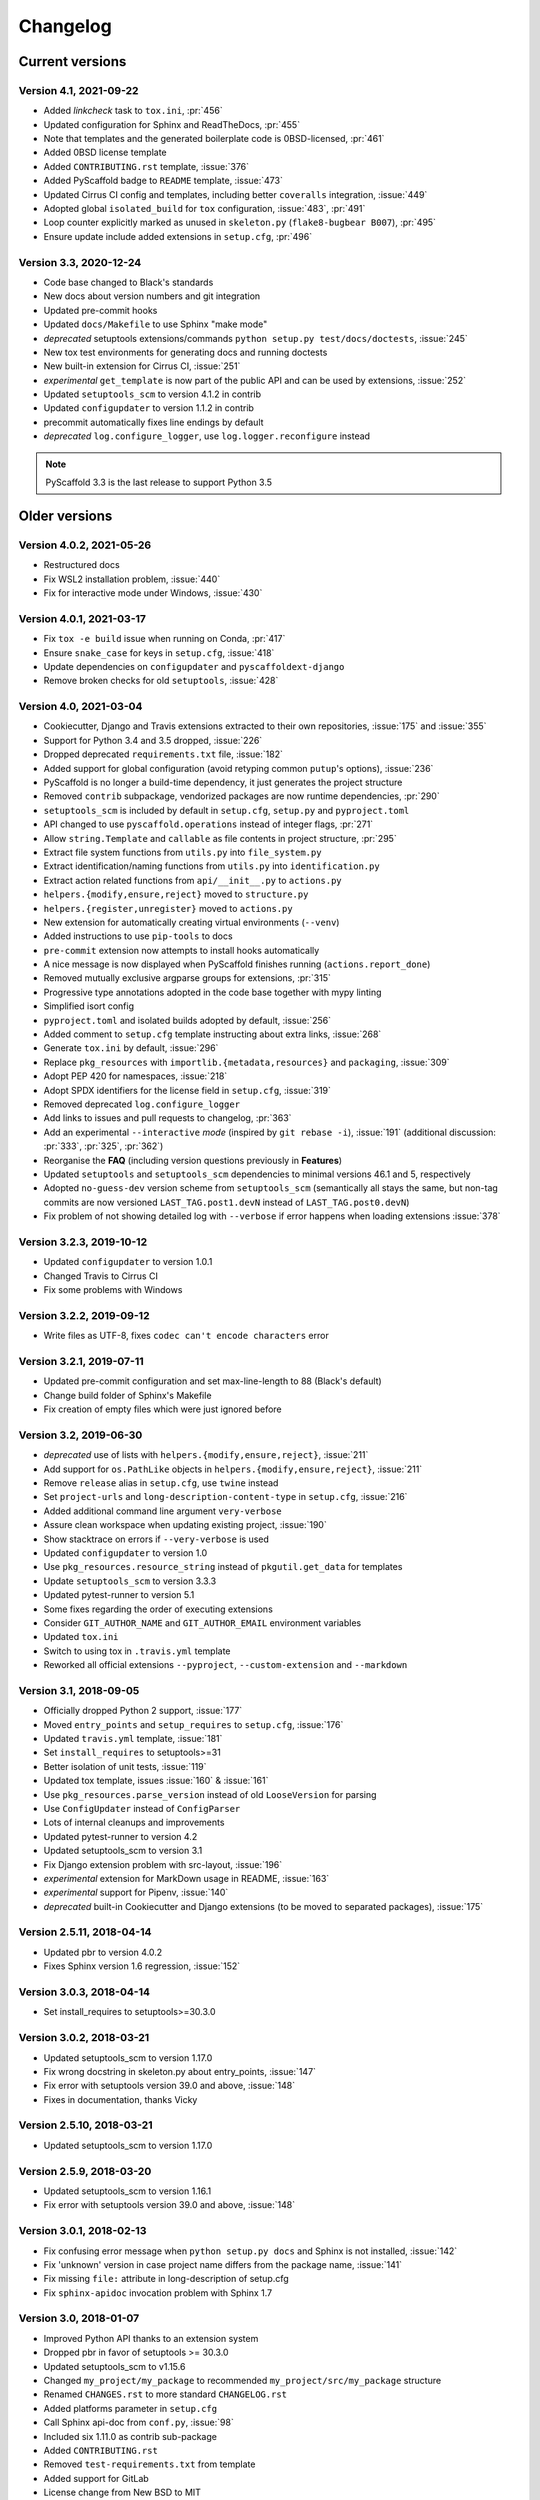 =========
Changelog
=========

..
    Development version
    ===================

    Version 4.X.X, 2021-XX-XX
    -------------------------


Current versions
================

Version 4.1, 2021-09-22
-----------------------

- Added *linkcheck* task to ``tox.ini``, :pr:`456`
- Updated configuration for Sphinx and ReadTheDocs, :pr:`455`
- Note that templates and the generated boilerplate code is 0BSD-licensed, :pr:`461`
- Added 0BSD license template
- Added ``CONTRIBUTING.rst`` template, :issue:`376`
- Added PyScaffold badge to ``README`` template, :issue:`473`
- Updated Cirrus CI config and templates, including better ``coveralls`` integration, :issue:`449`
- Adopted global ``isolated_build`` for ``tox`` configuration, :issue:`483`, :pr:`491`
- Loop counter explicitly marked as unused in ``skeleton.py`` (``flake8-bugbear B007``), :pr:`495`
- Ensure update include added extensions in ``setup.cfg``, :pr:`496`

Version 3.3, 2020-12-24
-----------------------

- Code base changed to Black's standards
- New docs about version numbers and git integration
- Updated pre-commit hooks
- Updated ``docs/Makefile`` to use Sphinx "make mode"
- *deprecated* setuptools extensions/commands ``python setup.py test/docs/doctests``, :issue:`245`
- New tox test environments for generating docs and running doctests
- New built-in extension for Cirrus CI, :issue:`251`
- *experimental* ``get_template`` is now part of the public API and can be used by extensions, :issue:`252`
- Updated ``setuptools_scm`` to version 4.1.2 in contrib
- Updated ``configupdater`` to version 1.1.2 in contrib
- precommit automatically fixes line endings by default
- *deprecated* ``log.configure_logger``, use ``log.logger.reconfigure`` instead

.. note::

    PyScaffold 3.3 is the last release to support Python 3.5


Older versions
==============

Version 4.0.2, 2021-05-26
-------------------------

- Restructured docs
- Fix WSL2 installation problem, :issue:`440`
- Fix for interactive mode under Windows, :issue:`430`

Version 4.0.1, 2021-03-17
-------------------------

- Fix ``tox -e build`` issue when running on Conda, :pr:`417`
- Ensure ``snake_case`` for keys in ``setup.cfg``, :issue:`418`
- Update dependencies on ``configupdater`` and ``pyscaffoldext-django``
- Remove broken checks for old ``setuptools``, :issue:`428`

Version 4.0, 2021-03-04
-----------------------

- Cookiecutter, Django and Travis extensions extracted to their own repositories, :issue:`175` and :issue:`355`
- Support for Python 3.4 and 3.5 dropped, :issue:`226`
- Dropped deprecated ``requirements.txt`` file, :issue:`182`
- Added support for global configuration (avoid retyping common ``putup``'s options), :issue:`236`
- PyScaffold is no longer a build-time dependency, it just generates the project structure
- Removed ``contrib`` subpackage, vendorized packages are now runtime dependencies, :pr:`290`
- ``setuptools_scm`` is included by default in ``setup.cfg``, ``setup.py`` and ``pyproject.toml``
- API changed to use ``pyscaffold.operations`` instead of integer flags, :pr:`271`
- Allow ``string.Template`` and ``callable`` as file contents in project structure, :pr:`295`
- Extract file system functions from ``utils.py`` into ``file_system.py``
- Extract identification/naming functions from ``utils.py`` into ``identification.py``
- Extract action related functions from ``api/__init__.py`` to ``actions.py``
- ``helpers.{modify,ensure,reject}`` moved to ``structure.py``
- ``helpers.{register,unregister}`` moved to ``actions.py``
- New extension for automatically creating virtual environments (``--venv``)
- Added instructions to use ``pip-tools`` to docs
- ``pre-commit`` extension now attempts to install hooks automatically
- A nice message is now displayed when PyScaffold finishes running (``actions.report_done``)
- Removed mutually exclusive argparse groups for extensions, :pr:`315`
- Progressive type annotations adopted in the code base together with mypy linting
- Simplified isort config
- ``pyproject.toml`` and isolated builds adopted by default, :issue:`256`
- Added comment to ``setup.cfg`` template instructing about extra links, :issue:`268`
- Generate ``tox.ini`` by default, :issue:`296`
- Replace ``pkg_resources`` with ``importlib.{metadata,resources}`` and ``packaging``, :issue:`309`
- Adopt PEP 420 for namespaces, :issue:`218`
- Adopt SPDX identifiers for the license field in ``setup.cfg``, :issue:`319`
- Removed deprecated ``log.configure_logger``
- Add links to issues and pull requests to changelog, :pr:`363`
- Add an experimental ``--interactive`` *mode* (inspired by ``git rebase -i``), :issue:`191`
  (additional discussion: :pr:`333`, :pr:`325`, :pr:`362`)
- Reorganise the **FAQ** (including version questions previously in **Features**)
- Updated ``setuptools`` and ``setuptools_scm`` dependencies to minimal versions 46.1 and 5, respectively
- Adopted ``no-guess-dev`` version scheme from ``setuptools_scm`` (semantically all stays the same, but
  non-tag commits are now versioned ``LAST_TAG.post1.devN`` instead of ``LAST_TAG.post0.devN``)
- Fix problem of not showing detailed log with ``--verbose`` if error happens when loading extensions :issue:`378`

Version 3.2.3, 2019-10-12
-------------------------

- Updated ``configupdater`` to version 1.0.1
- Changed Travis to Cirrus CI
- Fix some problems with Windows

Version 3.2.2, 2019-09-12
-------------------------

- Write files as UTF-8, fixes ``codec can't encode characters`` error

Version 3.2.1, 2019-07-11
-------------------------

- Updated pre-commit configuration and set max-line-length to 88 (Black's default)
- Change build folder of Sphinx's Makefile
- Fix creation of empty files which were just ignored before

Version 3.2, 2019-06-30
-----------------------

- *deprecated* use of lists with ``helpers.{modify,ensure,reject}``, :issue:`211`
- Add support for ``os.PathLike`` objects in ``helpers.{modify,ensure,reject}``, :issue:`211`
- Remove ``release`` alias in ``setup.cfg``, use ``twine`` instead
- Set ``project-urls`` and ``long-description-content-type`` in ``setup.cfg``, :issue:`216`
- Added additional command line argument ``very-verbose``
- Assure clean workspace when updating existing project, :issue:`190`
- Show stacktrace on errors if ``--very-verbose`` is used
- Updated ``configupdater`` to version 1.0
- Use ``pkg_resources.resource_string`` instead of ``pkgutil.get_data`` for templates
- Update ``setuptools_scm`` to version 3.3.3
- Updated pytest-runner to version 5.1
- Some fixes regarding the order of executing extensions
- Consider ``GIT_AUTHOR_NAME`` and ``GIT_AUTHOR_EMAIL`` environment variables
- Updated ``tox.ini``
- Switch to using tox in ``.travis.yml`` template
- Reworked all official extensions ``--pyproject``, ``--custom-extension`` and ``--markdown``

Version 3.1, 2018-09-05
-----------------------

- Officially dropped Python 2 support, :issue:`177`
- Moved ``entry_points`` and ``setup_requires`` to ``setup.cfg``, :issue:`176`
- Updated ``travis.yml`` template, :issue:`181`
- Set ``install_requires`` to setuptools>=31
- Better isolation of unit tests, :issue:`119`
- Updated tox template, issues :issue:`160` & :issue:`161`
- Use ``pkg_resources.parse_version`` instead of old ``LooseVersion`` for parsing
- Use ``ConfigUpdater`` instead of ``ConfigParser``
- Lots of internal cleanups and improvements
- Updated pytest-runner to version 4.2
- Updated setuptools_scm to version 3.1
- Fix Django extension problem with src-layout, :issue:`196`
- *experimental* extension for MarkDown usage in README, :issue:`163`
- *experimental* support for Pipenv, :issue:`140`
- *deprecated* built-in Cookiecutter and Django extensions (to be moved to separated packages), :issue:`175`

Version 2.5.11, 2018-04-14
--------------------------

- Updated pbr to version 4.0.2
- Fixes Sphinx version 1.6 regression, :issue:`152`

Version 3.0.3, 2018-04-14
-------------------------

- Set install_requires to setuptools>=30.3.0

Version 3.0.2, 2018-03-21
-------------------------

- Updated setuptools_scm to version 1.17.0
- Fix wrong docstring in skeleton.py about entry_points, :issue:`147`
- Fix error with setuptools version 39.0 and above, :issue:`148`
- Fixes in documentation, thanks Vicky

Version 2.5.10, 2018-03-21
--------------------------

- Updated setuptools_scm to version 1.17.0

Version 2.5.9, 2018-03-20
-------------------------

- Updated setuptools_scm to version 1.16.1
- Fix error with setuptools version 39.0 and above, :issue:`148`

Version 3.0.1, 2018-02-13
-------------------------

- Fix confusing error message when ``python setup.py docs`` and Sphinx is not installed, :issue:`142`
- Fix 'unknown' version in case project name differs from the package name, :issue:`141`
- Fix missing ``file:`` attribute in long-description of setup.cfg
- Fix ``sphinx-apidoc`` invocation problem with Sphinx 1.7

Version 3.0, 2018-01-07
-----------------------

- Improved Python API thanks to an extension system
- Dropped pbr in favor of setuptools >= 30.3.0
- Updated setuptools_scm to v1.15.6
- Changed ``my_project/my_package`` to recommended ``my_project/src/my_package`` structure
- Renamed ``CHANGES.rst`` to more standard ``CHANGELOG.rst``
- Added platforms parameter in ``setup.cfg``
- Call Sphinx api-doc from ``conf.py``, :issue:`98`
- Included six 1.11.0 as contrib sub-package
- Added ``CONTRIBUTING.rst``
- Removed ``test-requirements.txt`` from template
- Added support for GitLab
- License change from New BSD to MIT
- FIX: Support of git submodules, :issue:`98`
- Support of Cython extensions, :issue:`48`
- Removed redundant ``--with-`` from most command line flags
- Prefix ``n`` was removed from the local_version string of dirty versions
- Added a ``--pretend`` flag for easier development of extensions
- Added a ``--verbose`` flag for more output what PyScaffold is doing
- Use pytest-runner 4.4 as contrib package
- Added a ``--no-skeleton`` flag to omit the creation of ``skeleton.py``
- Save parameters used to create project scaffold in ``setup.cfg`` for later updating

A special thanks goes to Anderson Bravalheri for his awesome support
and `inovex <https://www.inovex.de/en/>`_ for sponsoring this release.

Version 2.5.8, 2017-09-10
-------------------------

- Use ``sphinx.ext.imgmath`` instead of ``sphinx.ext.mathjax``
- Added ``--with-gitlab-ci`` flag for GitLab CI support
- Fix Travis install template dirties git repo, :issue:`107`
- Updated setuptools_scm to version 1.15.6
- Updated pbr to version 3.1.1

Version 2.5.7, 2016-10-11
-------------------------

- Added encoding to __init__.py
- Few doc corrections in setup.cfg
- [tool:pytest] instead of [pytest] in setup.cfg
- Updated skeleton
- Switch to Google Sphinx style
- Updated setuptools_scm to version 1.13.1
- Updated pbr to version 1.10.0

Version 2.5.6, 2016-05-01
-------------------------

- Prefix error message with ERROR:
- Suffix of untagged commits changed from {version}-{hash} to {version}-n{hash}
- Check if package identifier is valid
- Added log level command line flags to the skeleton
- Updated pbr to version 1.9.1
- Updated setuptools_scm to version 1.11.0

Version 2.5.5, 2016-02-26
-------------------------

- Updated pbr to master at 2016-01-20
- Fix sdist installation bug when no git is installed, :issue:`90`

Version 2.5.4, 2016-02-10
-------------------------

- Fix problem with ``fibonacci`` terminal example
- Update setuptools_scm to v1.10.1

Version 2.5.3, 2016-01-16
-------------------------

- Fix classifier metadata (``classifiers`` to ``classifier`` in ``setup.cfg``)

Version 2.5.2, 2016-01-02
-------------------------

- Fix ``is_git_installed``

Version 2.5.1, 2016-01-01
-------------------------

- Fix: Do some sanity checks first before gathering default options
- Updated setuptools_scm to version 1.10.0

Version 2.5, 2015-12-09
-----------------------

- Usage of ``test-requirements.txt`` instead of ``tests_require`` in
  ``setup.py``, :issue:`71`
- Removed ``--with-numpydoc`` flag since this is now included by default with
  ``sphinx.ext.napoleon`` in Sphinx 1.3 and above
- Added small template for unittest
- Fix for the example skeleton file when using namespace packages
- Fix typo in devpi:upload section, :issue:`82`
- Include ``pbr`` and ``setuptools_scm`` in PyScaffold to avoid dependency
  problems, :issue:`71` and :issue:`72`
- Cool logo was designed by Eva Schmücker, :issue:`66`

Version 2.4.4, 2015-10-29
-------------------------

- Fix problem with bad upload of version 2.4.3 to PyPI, :issue:`80`

Version 2.4.3, 2015-10-27
-------------------------

- Fix problem with version numbering if setup.py is not in the root directory, :issue:`76`

Version 2.4.2, 2015-09-16
-------------------------

- Fix version conflicts due to too tight pinning, :issue:`69`

Version 2.4.1, 2015-09-09
-------------------------

- Fix installation with additional requirements ``pyscaffold[ALL]``
- Updated pbr version to 1.7

Version 2.4, 2015-09-02
-----------------------

- Allow different py.test options when invoking with ``py.test`` or
  ``python setup.py test``
- Check if Sphinx is needed and add it to *setup_requires*
- Updated pre-commit plugins
- Replaced pytest-runner by an improved version
- Let pbr do ``sphinx-apidoc``, removed from ``conf.py``, :issue:`65`

.. note::

    Due to the switch to a modified pytest-runner version it is necessary
    to update ``setup.cfg``. Please check the :ref:`example <configuration>`.

Version 2.3, 2015-08-26
-----------------------

- Format of setup.cfg changed due to usage of pbr, :issue:`59`
- Much cleaner setup.py due to usage of pbr, :issue:`59`
- PyScaffold can be easily called from another script, :issue:`58`
- Internally dictionaries instead of namespace objects are used for options, :issue:`57`
- Added a section for devpi in setup.cfg, :issue:`62`

.. note::

    Due to the switch to `pbr <https://docs.openstack.org/pbr/latest/>`_, it
    is necessary to update ``setup.cfg`` according to the new syntax.

Version 2.2.1, 2015-06-18
-------------------------

- FIX: Removed putup console script in setup.cfg template

Version 2.2, 2015-06-01
-----------------------

- Allow recursive inclusion of data files in setup.cfg, :issue:`49`
- Replaced hand-written PyTest runner by `pytest-runner <https://pypi.org/project/pytest-runner>`_, :issue:`47`
- Improved default README.rst, :issue:`51`
- Use tests/conftest.py instead of tests/__init__.py, :issue:`52`
- Use setuptools_scm for versioning, :issue:`43`
- Require setuptools>=9.0, :issue:`56`
- Do not create skeleton.py during an update, :issue:`55`

.. note::

    Due to the switch to *setuptools_scm* the following changes apply:

    - use ``python setup.py --version`` instead of ``python setup.py version``
    - ``git archive`` can no longer be used for packaging (and was never meant for it anyway)
    - initial tag ``v0.0`` is no longer necessary and thus not created in new projects
    - tags do no longer need to start with *v*

Version 2.1, 2015-04-16
-----------------------

- Use alabaster as default Sphinx theme
- Parameter data_files is now a section in setup.cfg
- Allow definition of extras_require in setup.cfg
- Added a CHANGES.rst file for logging changes
- Added support for cookiecutter
- FIX: Handle an empty Git repository if necessary

Version 2.0.4, 2015-03-17
-------------------------

- Typo and wrong Sphinx usage in the RTD documentation

Version 2.0.3, 2015-03-17
-------------------------

- FIX: Removed misleading `include_package_data` option in setup.cfg
- Allow selection of a proprietary license
- Updated some documentations
- Added -U as short parameter for --update

Version 2.0.2, 2015-03-04
-------------------------

- FIX: Version retrieval with setup.py install
- argparse example for version retrieval in skeleton.py
- FIX: import my_package should be quiet (verbose=False)

Version 2.0.1, 2015-02-27
-------------------------

- FIX: Installation bug under Windows 7

Version 2.0, 2015-02-25
-----------------------

- Split configuration and logic into setup.cfg and setup.py
- Removed .pre from version string (newer PEP 440)
- FIX: Sphinx now works if package name does not equal project name
- Allow namespace packages with --with-namespace
- Added a skeleton.py as a console_script template
- Set `v0.0` as initial tag to support PEP440 version inference
- Integration of the Versioneer functionality into setup.py
- Usage of `data_files` configuration instead of `MANIFEST.in`
- Allow configuration of `package_data` in `setup.cfg`
- Link from Sphinx docs to AUTHORS.rst

Version 1.4, 2014-12-16
-----------------------

- Added numpydoc flag --with-numpydoc
- Fix: Add django to requirements if --with-django
- Fix: Don't overwrite index.rst during update

Version 1.3.2, 2014-12-02
-------------------------

- Fix: path of Travis install script

Version 1.3.1, 2014-11-24
-------------------------

- Fix: --with-tox tuple bug, :pr:`28`

Version 1.3, 2014-11-17
-----------------------

- Support for Tox (https://tox.readthedocs.io/en/stable/)
- flake8: exclude some files
- Usage of UTF8 as file encoding
- Fix: create non-existent files during update
- Fix: unit tests on MacOS
- Fix: unit tests on Windows
- Fix: Correct version when doing setup.py install

Version 1.2, 2014-10-13
-----------------------

- Support pre-commit hooks (https://pre-commit.com/)

Version 1.1, 2014-09-29
-----------------------

- Changed COPYING to LICENSE
- Support for all licenses from https://choosealicense.com/
- Fix: Allow update of license again
- Update to Versioneer 0.12

Version 1.0, 2014-09-05
-----------------------

- Fix when overwritten project has a git repository
- Documentation updates
- License section in Sphinx
- Django project support with --with-django flag
- Travis project support with --with-travis flag
- Replaced sh with own implementation
- Fix: new `git describe` version to PEP440 conversion
- conf.py improvements
- Added source code documentation
- Fix: Some Python 2/3 compatibility issues
- Support for Windows
- Dropped Python 2.6 support
- Some classifier updates

Version 0.9, 2014-07-27
-----------------------

- Documentation updates due to RTD
- Added a --force flag
- Some cleanups in setup.py

Version 0.8, 2014-07-25
-----------------------

- Update to Versioneer 0.10
- Moved sphinx-apidoc from setup.py to conf.py
- Better support for `make html`

Version 0.7, 2014-06-05
-----------------------

- Added Python 3.4 tests and support
- Flag --update updates only some files now
- Usage of setup_requires instead of six code

Version 0.6.1, 2014-05-15
-------------------------

- Fix: Removed six dependency in setup.py

Version 0.6, 2014-05-14
-----------------------

- Better usage of six
- Return non-zero exit status when doctests fail
- Updated README
- Fixes in Sphinx Makefile

Version 0.5, 2014-05-02
-----------------------

- Simplified some Travis tests
- Nicer output in case of errors
- Updated PyScaffold's own setup.py
- Added --junit_xml and --coverage_xml/html option
- Updated .gitignore file

Version 0.4.1, 2014-04-27
-------------------------

- Problem fixed with pytest-cov installation

Version 0.4, 2014-04-23
-----------------------

- PEP8 and PyFlakes fixes
- Added --version flag
- Small fixes and cleanups

Version 0.3, 2014-04-18
-----------------------

- PEP8 fixes
- More documentation
- Added update feature
- Fixes in setup.py

Version 0.2, 2014-04-15
-----------------------

- Checks when creating the project
- Fixes in COPYING
- Usage of sh instead of GitPython
- PEP8 fixes
- Python 3 compatibility
- Coverage with Coverall.io
- Some more unittests

Version 0.1.2, 2014-04-10
-------------------------

- Bugfix in Manifest.in
- Python 2.6 problems fixed

Version 0.1.1, 2014-04-10
-------------------------

- Unittesting with Travis
- Switch to string.Template
- Minor bugfixes

Version 0.1, 2014-04-03
-----------------------

- First release
